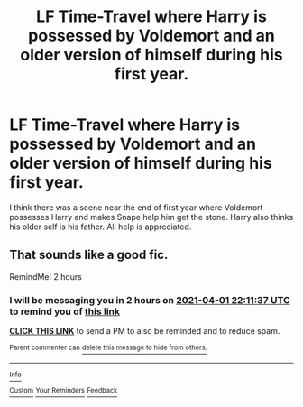 #+TITLE: LF Time-Travel where Harry is possessed by Voldemort and an older version of himself during his first year.

* LF Time-Travel where Harry is possessed by Voldemort and an older version of himself during his first year.
:PROPERTIES:
:Author: Majin-Mid
:Score: 4
:DateUnix: 1617307467.0
:DateShort: 2021-Apr-02
:FlairText: What's That Fic?
:END:
I think there was a scene near the end of first year where Voldemort possesses Harry and makes Snape help him get the stone. Harry also thinks his older self is his father. All help is appreciated.


** That sounds like a good fic.

RemindMe! 2 hours
:PROPERTIES:
:Author: Daemon_Sultan
:Score: 1
:DateUnix: 1617307897.0
:DateShort: 2021-Apr-02
:END:

*** I will be messaging you in 2 hours on [[http://www.wolframalpha.com/input/?i=2021-04-01%2022:11:37%20UTC%20To%20Local%20Time][*2021-04-01 22:11:37 UTC*]] to remind you of [[https://www.reddit.com/r/HPfanfiction/comments/mi3qpx/lf_timetravel_where_harry_is_possessed_by/gt2hwx2/?context=3][*this link*]]

[[https://www.reddit.com/message/compose/?to=RemindMeBot&subject=Reminder&message=%5Bhttps%3A%2F%2Fwww.reddit.com%2Fr%2FHPfanfiction%2Fcomments%2Fmi3qpx%2Flf_timetravel_where_harry_is_possessed_by%2Fgt2hwx2%2F%5D%0A%0ARemindMe%21%202021-04-01%2022%3A11%3A37%20UTC][*CLICK THIS LINK*]] to send a PM to also be reminded and to reduce spam.

^{Parent commenter can} [[https://www.reddit.com/message/compose/?to=RemindMeBot&subject=Delete%20Comment&message=Delete%21%20mi3qpx][^{delete this message to hide from others.}]]

--------------

[[https://www.reddit.com/r/RemindMeBot/comments/e1bko7/remindmebot_info_v21/][^{Info}]]

[[https://www.reddit.com/message/compose/?to=RemindMeBot&subject=Reminder&message=%5BLink%20or%20message%20inside%20square%20brackets%5D%0A%0ARemindMe%21%20Time%20period%20here][^{Custom}]]
[[https://www.reddit.com/message/compose/?to=RemindMeBot&subject=List%20Of%20Reminders&message=MyReminders%21][^{Your Reminders}]]
[[https://www.reddit.com/message/compose/?to=Watchful1&subject=RemindMeBot%20Feedback][^{Feedback}]]
:PROPERTIES:
:Author: RemindMeBot
:Score: 1
:DateUnix: 1617307939.0
:DateShort: 2021-Apr-02
:END:
